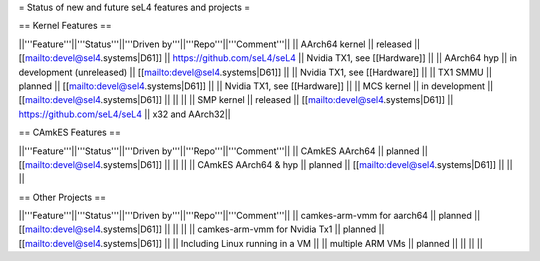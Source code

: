 = Status of new and future seL4 features and projects =

== Kernel Features ==

||'''Feature'''||'''Status'''||'''Driven by'''||'''Repo'''||'''Comment'''||
|| AArch64 kernel || released || [[mailto:devel@sel4.systems|D61]] || https://github.com/seL4/seL4 || Nvidia TX1, see [[Hardware]] ||
|| AArch64 hyp || in development (unreleased) || [[mailto:devel@sel4.systems|D61]] || || Nvidia TX1, see [[Hardware]] ||
|| TX1 SMMU || planned || [[mailto:devel@sel4.systems|D61]] || || Nvidia TX1, see [[Hardware]] ||
|| MCS kernel || in development || [[mailto:devel@sel4.systems|D61]] || || ||
|| SMP kernel || released || [[mailto:devel@sel4.systems|D61]] || https://github.com/seL4/seL4 || x32 and AArch32||

== CAmkES Features ==

||'''Feature'''||'''Status'''||'''Driven by'''||'''Repo'''||'''Comment'''||
|| CAmkES AArch64 || planned || [[mailto:devel@sel4.systems|D61]] || || ||
|| CAmkES AArch64 & hyp || planned || [[mailto:devel@sel4.systems|D61]] || || ||


== Other Projects ==

||'''Feature'''||'''Status'''||'''Driven by'''||'''Repo'''||'''Comment'''||
|| camkes-arm-vmm for aarch64 || planned || [[mailto:devel@sel4.systems|D61]] || || ||
|| camkes-arm-vmm for Nvidia Tx1 || planned || [[mailto:devel@sel4.systems|D61]] || || Including Linux running in a VM ||
|| multiple ARM VMs || planned || || || ||

